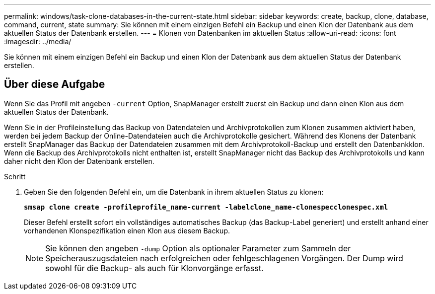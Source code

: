 ---
permalink: windows/task-clone-databases-in-the-current-state.html 
sidebar: sidebar 
keywords: create, backup, clone, database, command, current, state 
summary: Sie können mit einem einzigen Befehl ein Backup und einen Klon der Datenbank aus dem aktuellen Status der Datenbank erstellen. 
---
= Klonen von Datenbanken im aktuellen Status
:allow-uri-read: 
:icons: font
:imagesdir: ../media/


[role="lead"]
Sie können mit einem einzigen Befehl ein Backup und einen Klon der Datenbank aus dem aktuellen Status der Datenbank erstellen.



== Über diese Aufgabe

Wenn Sie das Profil mit angeben `-current` Option, SnapManager erstellt zuerst ein Backup und dann einen Klon aus dem aktuellen Status der Datenbank.

Wenn Sie in der Profileinstellung das Backup von Datendateien und Archivprotokollen zum Klonen zusammen aktiviert haben, werden bei jedem Backup der Online-Datendateien auch die Archivprotokolle gesichert. Während des Klonens der Datenbank erstellt SnapManager das Backup der Datendateien zusammen mit dem Archivprotokoll-Backup und erstellt den Datenbankklon. Wenn die Backup des Archivprotokolls nicht enthalten ist, erstellt SnapManager nicht das Backup des Archivprotokolls und kann daher nicht den Klon der Datenbank erstellen.

.Schritt
. Geben Sie den folgenden Befehl ein, um die Datenbank in ihrem aktuellen Status zu klonen:
+
`*smsap clone create -profileprofile_name-current -labelclone_name-clonespecclonespec.xml*`

+
Dieser Befehl erstellt sofort ein vollständiges automatisches Backup (das Backup-Label generiert) und erstellt anhand einer vorhandenen Klonspezifikation einen Klon aus diesem Backup.

+

NOTE: Sie können den angeben `-dump` Option als optionaler Parameter zum Sammeln der Speicherauszugsdateien nach erfolgreichen oder fehlgeschlagenen Vorgängen. Der Dump wird sowohl für die Backup- als auch für Klonvorgänge erfasst.


